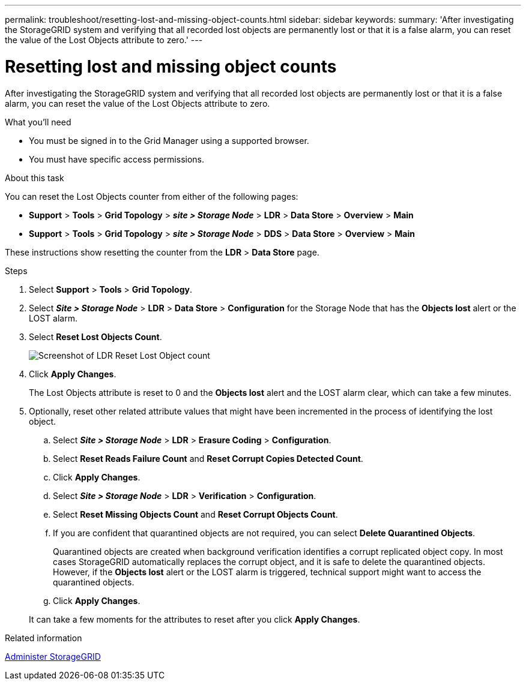 ---
permalink: troubleshoot/resetting-lost-and-missing-object-counts.html
sidebar: sidebar
keywords:
summary: 'After investigating the StorageGRID system and verifying that all recorded lost objects are permanently lost or that it is a false alarm, you can reset the value of the Lost Objects attribute to zero.'
---

= Resetting lost and missing object counts
:icons: font
:imagesdir: ../media/


[.lead]
After investigating the StorageGRID system and verifying that all recorded lost objects are permanently lost or that it is a false alarm, you can reset the value of the Lost Objects attribute to zero.

.What you'll need
* You must be signed in to the Grid Manager using a supported browser.
* You must have specific access permissions.

.About this task
You can reset the Lost Objects counter from either of the following pages:

* *Support* > *Tools* > *Grid Topology* > *_site > Storage Node_* > *LDR* > *Data Store* > *Overview* > *Main*
* *Support* > *Tools* > *Grid Topology* > *_site > Storage Node_* > *DDS* > *Data Store* > *Overview* > *Main*

These instructions show resetting the counter from the *LDR* > *Data Store* page.

.Steps
. Select *Support* > *Tools* > *Grid Topology*.
. Select *_Site > Storage Node_* > *LDR* > *Data Store* > *Configuration* for the Storage Node that has the *Objects lost* alert or the LOST alarm.
. Select *Reset Lost Objects Count*.
+
image::../media/reset_ldr_lost_object_count.gif[Screenshot of LDR Reset Lost Object count]

. Click *Apply Changes*.
+
The Lost Objects attribute is reset to 0 and the *Objects lost* alert and the LOST alarm clear, which can take a few minutes.

. Optionally, reset other related attribute values that might have been incremented in the process of identifying the lost object.
 .. Select *_Site > Storage Node_* > *LDR* > *Erasure Coding* > *Configuration*.
 .. Select *Reset Reads Failure Count* and *Reset Corrupt Copies Detected Count*.
 .. Click *Apply Changes*.
 .. Select *_Site > Storage Node_* > *LDR* > *Verification* > *Configuration*.
 .. Select *Reset Missing Objects Count* and *Reset Corrupt Objects Count*.
 .. If you are confident that quarantined objects are not required, you can select *Delete Quarantined Objects*.
+
Quarantined objects are created when background verification identifies a corrupt replicated object copy. In most cases StorageGRID automatically replaces the corrupt object, and it is safe to delete the quarantined objects. However, if the *Objects lost* alert or the LOST alarm is triggered, technical support might want to access the quarantined objects.

 .. Click *Apply Changes*.

+
It can take a few moments for the attributes to reset after you click *Apply Changes*.

.Related information

xref:../admin/index.adoc[Administer StorageGRID]
